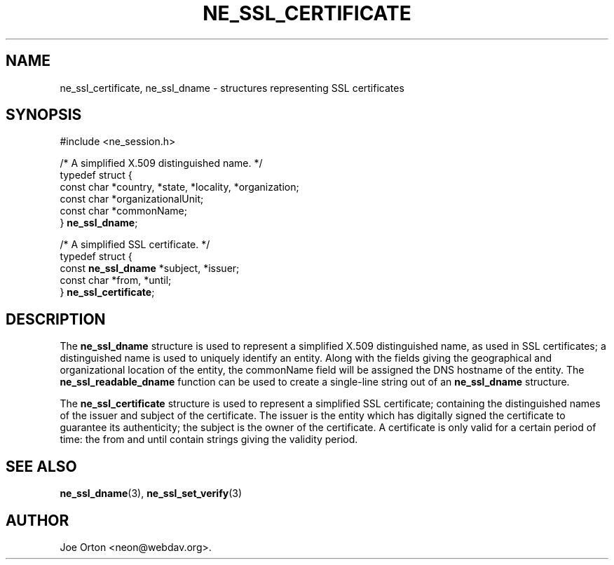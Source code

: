 .\"Generated by db2man.xsl. Don't modify this, modify the source.
.de Sh \" Subsection
.br
.if t .Sp
.ne 5
.PP
\fB\\$1\fR
.PP
..
.de Sp \" Vertical space (when we can't use .PP)
.if t .sp .5v
.if n .sp
..
.de Ip \" List item
.br
.ie \\n(.$>=3 .ne \\$3
.el .ne 3
.IP "\\$1" \\$2
..
.TH "NE_SSL_CERTIFICATE" 3 " 8 October 2002" "neon 0.23.5" "neon API reference"
.SH NAME
ne_ssl_certificate, ne_ssl_dname \- structures representing SSL certificates
.SH "SYNOPSIS"

.nf
#include <ne_session.h>

/* A simplified X.509 distinguished name. */
typedef struct {
    const char *country, *state, *locality, *organization;
    const char *organizationalUnit;
    const char *commonName;
} \fBne_ssl_dname\fR;

/* A simplified SSL certificate. */
typedef struct {
    const \fBne_ssl_dname\fR *subject, *issuer;
    const char *from, *until;
} \fBne_ssl_certificate\fR;


.fi

.SH "DESCRIPTION"

.PP
The \fBne_ssl_dname\fR structure is used to represent a simplified X.509 distinguished name, as used in SSL certificates; a distinguished name is used to uniquely identify an entity. Along with the fields giving the geographical and organizational location of the entity, the commonName field will be assigned the DNS hostname of the entity. The \fBne_ssl_readable_dname\fR function can be used to create a single-line string out of an \fBne_ssl_dname\fR structure.

.PP
The \fBne_ssl_certificate\fR structure is used to represent a simplified SSL certificate; containing the distinguished names of the issuer and subject of the certificate. The issuer is the entity which has digitally signed the certificate to guarantee its authenticity; the subject is the owner of the certificate. A certificate is only valid for a certain period of time: the from and until contain strings giving the validity period.

.SH "SEE ALSO"

.PP
\fBne_ssl_dname\fR(3), \fBne_ssl_set_verify\fR(3)

.SH AUTHOR
Joe Orton <neon@webdav.org>.
